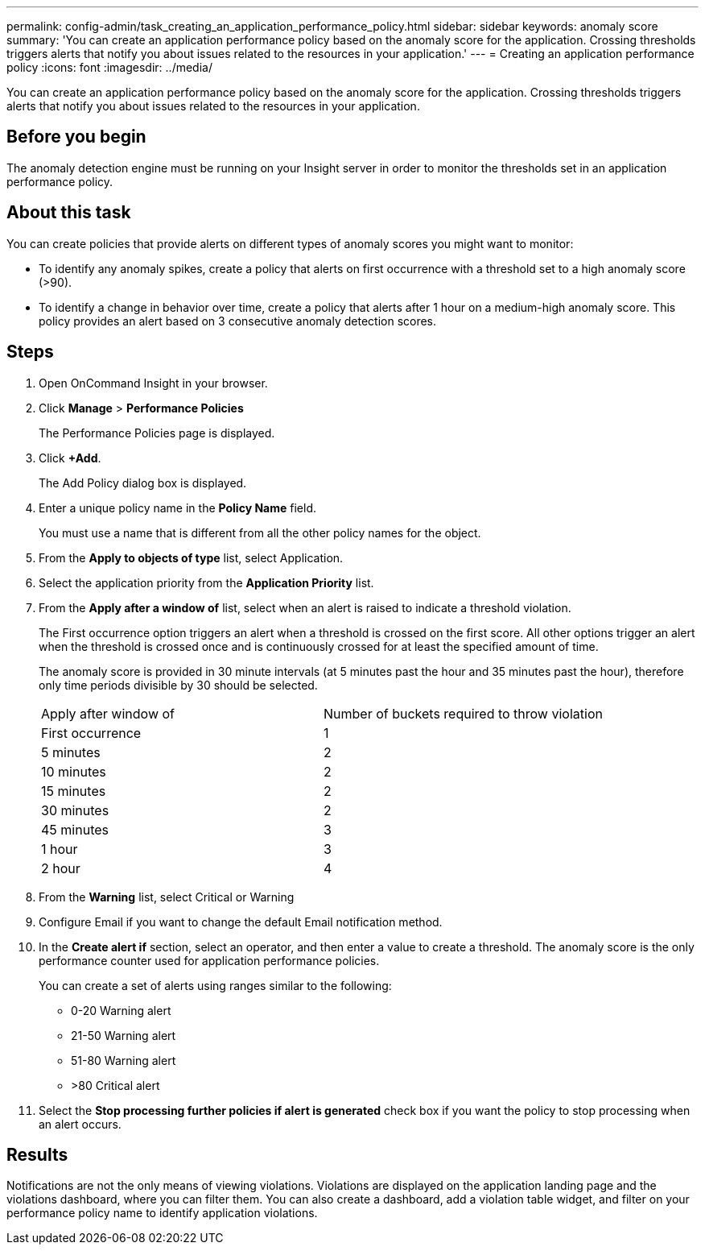 ---
permalink: config-admin/task_creating_an_application_performance_policy.html
sidebar: sidebar
keywords: anomaly score
summary: 'You can create an application performance policy based on the anomaly score for the application. Crossing thresholds triggers alerts that notify you about issues related to the resources in your application.'
---
= Creating an application performance policy
:icons: font
:imagesdir: ../media/

[.lead]
You can create an application performance policy based on the anomaly score for the application. Crossing thresholds triggers alerts that notify you about issues related to the resources in your application.

== Before you begin

The anomaly detection engine must be running on your Insight server in order to monitor the thresholds set in an application performance policy.

== About this task

You can create policies that provide alerts on different types of anomaly scores you might want to monitor:

* To identify any anomaly spikes, create a policy that alerts on first occurrence with a threshold set to a high anomaly score (>90).
* To identify a change in behavior over time, create a policy that alerts after 1 hour on a medium-high anomaly score. This policy provides an alert based on 3 consecutive anomaly detection scores.

== Steps

. Open OnCommand Insight in your browser.
. Click *Manage* > *Performance Policies*
+
The Performance Policies page is displayed.

. Click *+Add*.
+
The Add Policy dialog box is displayed.

. Enter a unique policy name in the *Policy Name* field.
+
You must use a name that is different from all the other policy names for the object.

. From the *Apply to objects of type* list, select Application.
. Select the application priority from the *Application Priority* list.
. From the *Apply after a window of* list, select when an alert is raised to indicate a threshold violation.
+
The First occurrence option triggers an alert when a threshold is crossed on the first score. All other options trigger an alert when the threshold is crossed once and is continuously crossed for at least the specified amount of time.
+
The anomaly score is provided in 30 minute intervals (at 5 minutes past the hour and 35 minutes past the hour), therefore only time periods divisible by 30 should be selected.
+
|===
| Apply after window of| Number of buckets required to throw violation
a|
First occurrence
a|
1
a|
5 minutes
a|
2
a|
10 minutes
a|
2
a|
15 minutes
a|
2
a|
30 minutes
a|
2
a|
45 minutes
a|
3
a|
1 hour
a|
3
a|
2 hour
a|
4
|===

. From the *Warning* list, select Critical or Warning
. Configure Email if you want to change the default Email notification method.
. In the *Create alert if* section, select an operator, and then enter a value to create a threshold. The anomaly score is the only performance counter used for application performance policies.
+
You can create a set of alerts using ranges similar to the following:

 ** 0-20 Warning alert
 ** 21-50 Warning alert
 ** 51-80 Warning alert
 ** >80 Critical alert

. Select the *Stop processing further policies if alert is generated* check box if you want the policy to stop processing when an alert occurs.

== Results

Notifications are not the only means of viewing violations. Violations are displayed on the application landing page and the violations dashboard, where you can filter them. You can also create a dashboard, add a violation table widget, and filter on your performance policy name to identify application violations.
